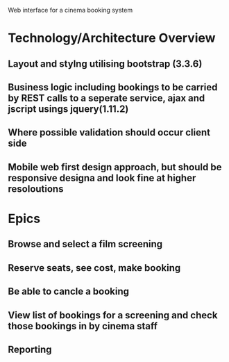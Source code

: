 
Web interface for a cinema booking system

* Technology/Architecture Overview
** Layout and stylng utilising bootstrap (3.3.6)
** Business logic including bookings to be carried by REST calls to a seperate service, ajax and jscript usings jquery(1.11.2)
** Where possible validation should occur client side
** Mobile web first design approach, but should be responsive designa and look fine at higher resoloutions

* Epics
** Browse and select a film screening
** Reserve seats, see cost, make booking
** Be able to cancle a booking
** View list of bookings for a screening and check those bookings in by cinema staff
** Reporting

